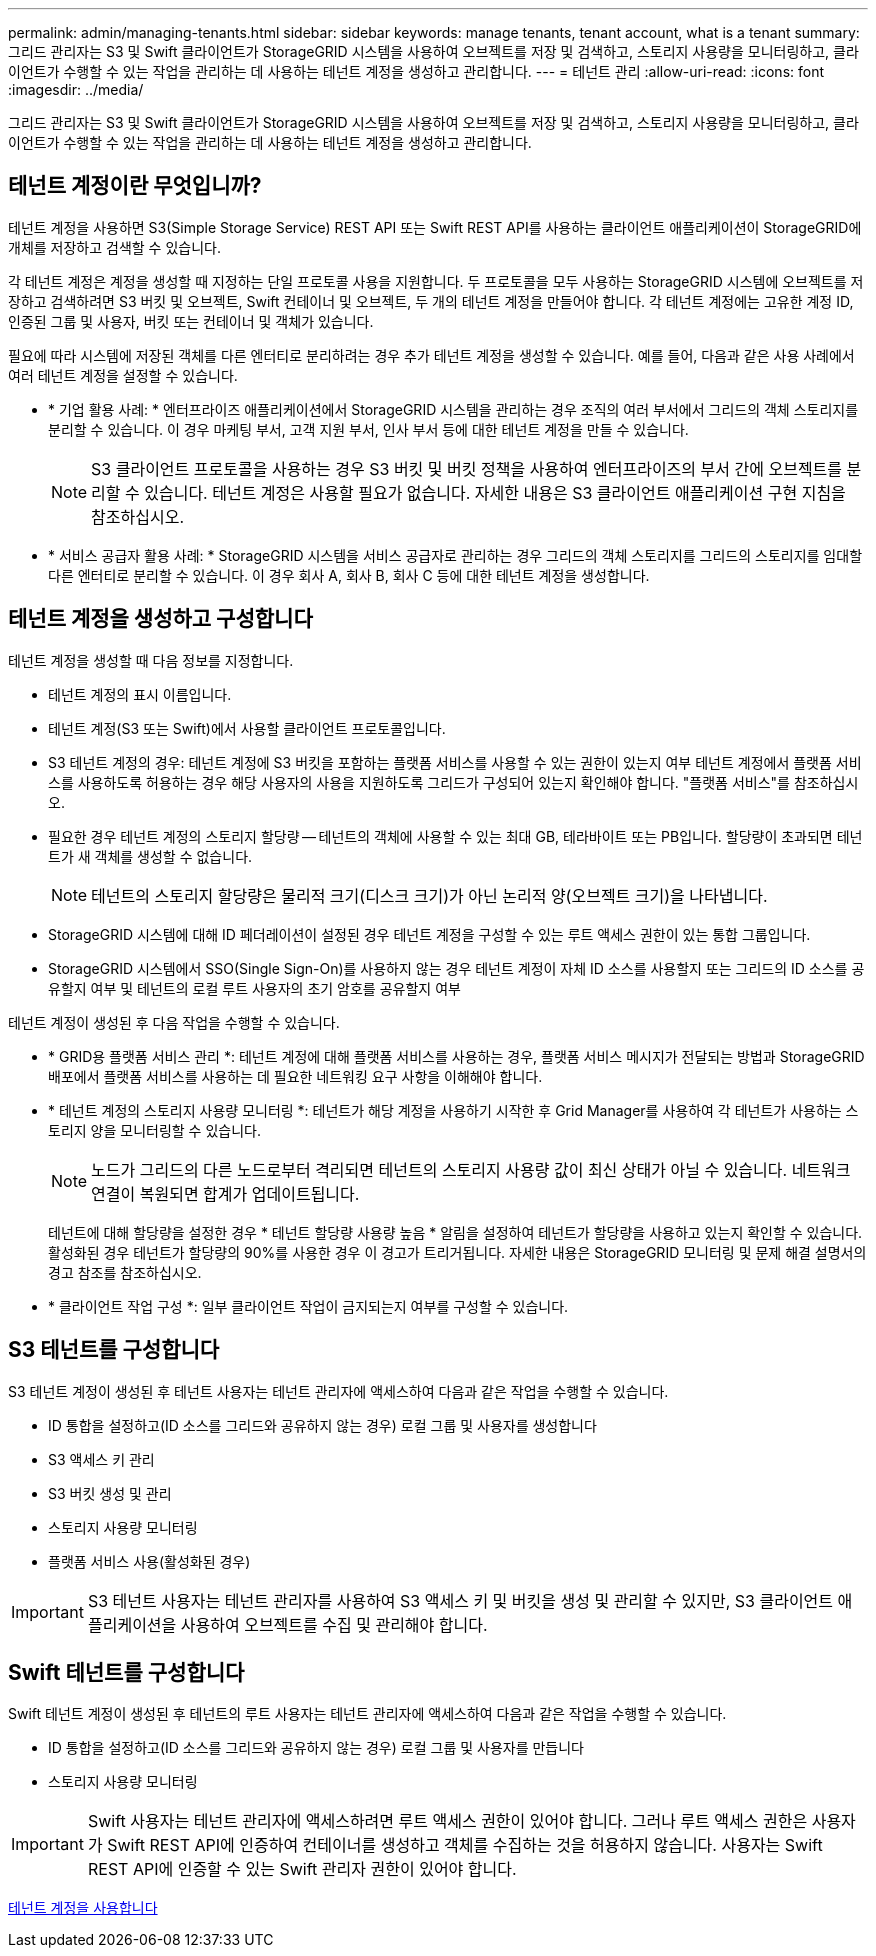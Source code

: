 ---
permalink: admin/managing-tenants.html 
sidebar: sidebar 
keywords: manage tenants, tenant account, what is a tenant 
summary: 그리드 관리자는 S3 및 Swift 클라이언트가 StorageGRID 시스템을 사용하여 오브젝트를 저장 및 검색하고, 스토리지 사용량을 모니터링하고, 클라이언트가 수행할 수 있는 작업을 관리하는 데 사용하는 테넌트 계정을 생성하고 관리합니다. 
---
= 테넌트 관리
:allow-uri-read: 
:icons: font
:imagesdir: ../media/


[role="lead"]
그리드 관리자는 S3 및 Swift 클라이언트가 StorageGRID 시스템을 사용하여 오브젝트를 저장 및 검색하고, 스토리지 사용량을 모니터링하고, 클라이언트가 수행할 수 있는 작업을 관리하는 데 사용하는 테넌트 계정을 생성하고 관리합니다.



== 테넌트 계정이란 무엇입니까?

테넌트 계정을 사용하면 S3(Simple Storage Service) REST API 또는 Swift REST API를 사용하는 클라이언트 애플리케이션이 StorageGRID에 개체를 저장하고 검색할 수 있습니다.

각 테넌트 계정은 계정을 생성할 때 지정하는 단일 프로토콜 사용을 지원합니다. 두 프로토콜을 모두 사용하는 StorageGRID 시스템에 오브젝트를 저장하고 검색하려면 S3 버킷 및 오브젝트, Swift 컨테이너 및 오브젝트, 두 개의 테넌트 계정을 만들어야 합니다. 각 테넌트 계정에는 고유한 계정 ID, 인증된 그룹 및 사용자, 버킷 또는 컨테이너 및 객체가 있습니다.

필요에 따라 시스템에 저장된 객체를 다른 엔터티로 분리하려는 경우 추가 테넌트 계정을 생성할 수 있습니다. 예를 들어, 다음과 같은 사용 사례에서 여러 테넌트 계정을 설정할 수 있습니다.

* * 기업 활용 사례: * 엔터프라이즈 애플리케이션에서 StorageGRID 시스템을 관리하는 경우 조직의 여러 부서에서 그리드의 객체 스토리지를 분리할 수 있습니다. 이 경우 마케팅 부서, 고객 지원 부서, 인사 부서 등에 대한 테넌트 계정을 만들 수 있습니다.
+

NOTE: S3 클라이언트 프로토콜을 사용하는 경우 S3 버킷 및 버킷 정책을 사용하여 엔터프라이즈의 부서 간에 오브젝트를 분리할 수 있습니다. 테넌트 계정은 사용할 필요가 없습니다. 자세한 내용은 S3 클라이언트 애플리케이션 구현 지침을 참조하십시오.

* * 서비스 공급자 활용 사례: * StorageGRID 시스템을 서비스 공급자로 관리하는 경우 그리드의 객체 스토리지를 그리드의 스토리지를 임대할 다른 엔터티로 분리할 수 있습니다. 이 경우 회사 A, 회사 B, 회사 C 등에 대한 테넌트 계정을 생성합니다.




== 테넌트 계정을 생성하고 구성합니다

테넌트 계정을 생성할 때 다음 정보를 지정합니다.

* 테넌트 계정의 표시 이름입니다.
* 테넌트 계정(S3 또는 Swift)에서 사용할 클라이언트 프로토콜입니다.
* S3 테넌트 계정의 경우: 테넌트 계정에 S3 버킷을 포함하는 플랫폼 서비스를 사용할 수 있는 권한이 있는지 여부 테넌트 계정에서 플랫폼 서비스를 사용하도록 허용하는 경우 해당 사용자의 사용을 지원하도록 그리드가 구성되어 있는지 확인해야 합니다. "플랫폼 서비스"를 참조하십시오.
* 필요한 경우 테넌트 계정의 스토리지 할당량 -- 테넌트의 객체에 사용할 수 있는 최대 GB, 테라바이트 또는 PB입니다. 할당량이 초과되면 테넌트가 새 객체를 생성할 수 없습니다.
+

NOTE: 테넌트의 스토리지 할당량은 물리적 크기(디스크 크기)가 아닌 논리적 양(오브젝트 크기)을 나타냅니다.

* StorageGRID 시스템에 대해 ID 페더레이션이 설정된 경우 테넌트 계정을 구성할 수 있는 루트 액세스 권한이 있는 통합 그룹입니다.
* StorageGRID 시스템에서 SSO(Single Sign-On)를 사용하지 않는 경우 테넌트 계정이 자체 ID 소스를 사용할지 또는 그리드의 ID 소스를 공유할지 여부 및 테넌트의 로컬 루트 사용자의 초기 암호를 공유할지 여부


테넌트 계정이 생성된 후 다음 작업을 수행할 수 있습니다.

* * GRID용 플랫폼 서비스 관리 *: 테넌트 계정에 대해 플랫폼 서비스를 사용하는 경우, 플랫폼 서비스 메시지가 전달되는 방법과 StorageGRID 배포에서 플랫폼 서비스를 사용하는 데 필요한 네트워킹 요구 사항을 이해해야 합니다.
* * 테넌트 계정의 스토리지 사용량 모니터링 *: 테넌트가 해당 계정을 사용하기 시작한 후 Grid Manager를 사용하여 각 테넌트가 사용하는 스토리지 양을 모니터링할 수 있습니다.
+

NOTE: 노드가 그리드의 다른 노드로부터 격리되면 테넌트의 스토리지 사용량 값이 최신 상태가 아닐 수 있습니다. 네트워크 연결이 복원되면 합계가 업데이트됩니다.

+
테넌트에 대해 할당량을 설정한 경우 * 테넌트 할당량 사용량 높음 * 알림을 설정하여 테넌트가 할당량을 사용하고 있는지 확인할 수 있습니다. 활성화된 경우 테넌트가 할당량의 90%를 사용한 경우 이 경고가 트리거됩니다. 자세한 내용은 StorageGRID 모니터링 및 문제 해결 설명서의 경고 참조를 참조하십시오.

* * 클라이언트 작업 구성 *: 일부 클라이언트 작업이 금지되는지 여부를 구성할 수 있습니다.




== S3 테넌트를 구성합니다

S3 테넌트 계정이 생성된 후 테넌트 사용자는 테넌트 관리자에 액세스하여 다음과 같은 작업을 수행할 수 있습니다.

* ID 통합을 설정하고(ID 소스를 그리드와 공유하지 않는 경우) 로컬 그룹 및 사용자를 생성합니다
* S3 액세스 키 관리
* S3 버킷 생성 및 관리
* 스토리지 사용량 모니터링
* 플랫폼 서비스 사용(활성화된 경우)



IMPORTANT: S3 테넌트 사용자는 테넌트 관리자를 사용하여 S3 액세스 키 및 버킷을 생성 및 관리할 수 있지만, S3 클라이언트 애플리케이션을 사용하여 오브젝트를 수집 및 관리해야 합니다.



== Swift 테넌트를 구성합니다

Swift 테넌트 계정이 생성된 후 테넌트의 루트 사용자는 테넌트 관리자에 액세스하여 다음과 같은 작업을 수행할 수 있습니다.

* ID 통합을 설정하고(ID 소스를 그리드와 공유하지 않는 경우) 로컬 그룹 및 사용자를 만듭니다
* 스토리지 사용량 모니터링



IMPORTANT: Swift 사용자는 테넌트 관리자에 액세스하려면 루트 액세스 권한이 있어야 합니다. 그러나 루트 액세스 권한은 사용자가 Swift REST API에 인증하여 컨테이너를 생성하고 객체를 수집하는 것을 허용하지 않습니다. 사용자는 Swift REST API에 인증할 수 있는 Swift 관리자 권한이 있어야 합니다.

xref:../tenant/index.adoc[테넌트 계정을 사용합니다]
